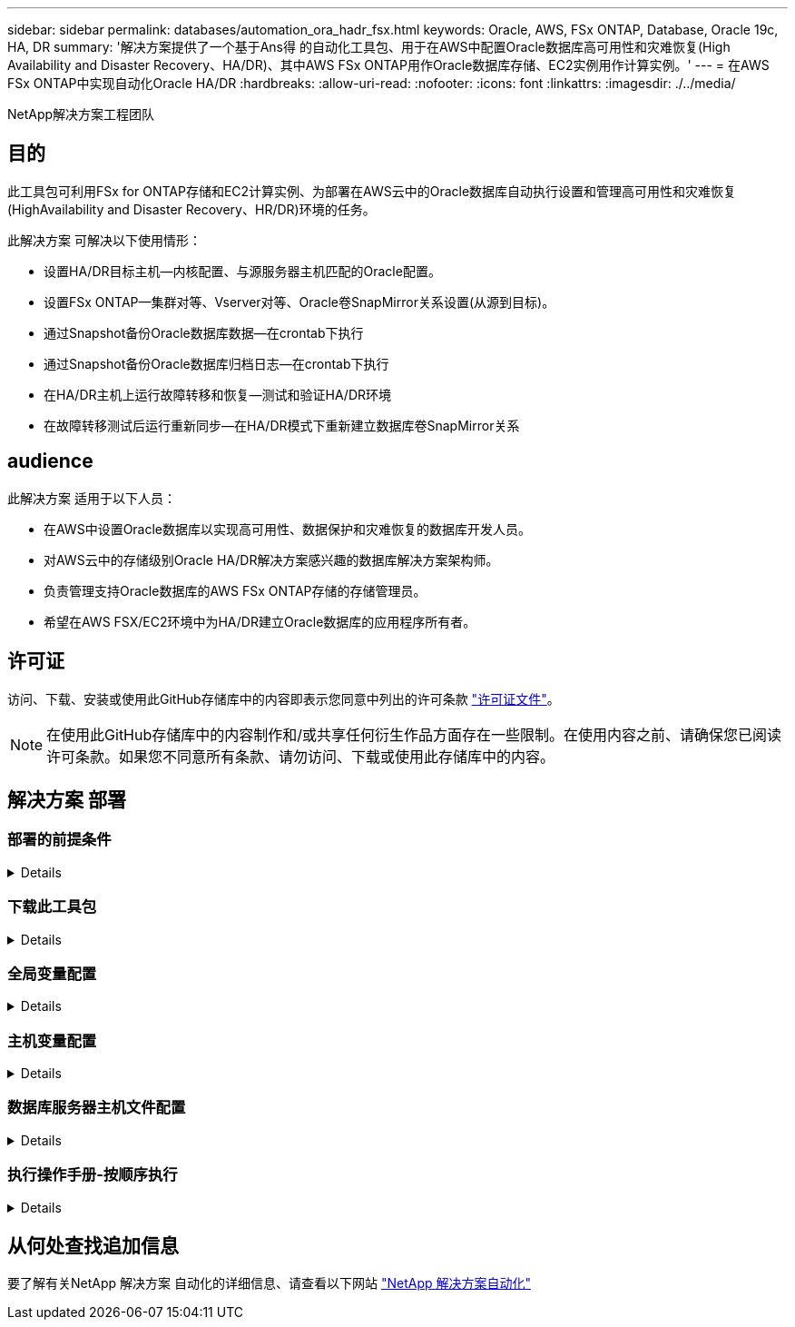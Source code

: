 ---
sidebar: sidebar 
permalink: databases/automation_ora_hadr_fsx.html 
keywords: Oracle, AWS, FSx ONTAP, Database, Oracle 19c, HA, DR 
summary: '解决方案提供了一个基于Ans得 的自动化工具包、用于在AWS中配置Oracle数据库高可用性和灾难恢复(High Availability and Disaster Recovery、HA/DR)、其中AWS FSx ONTAP用作Oracle数据库存储、EC2实例用作计算实例。' 
---
= 在AWS FSx ONTAP中实现自动化Oracle HA/DR
:hardbreaks:
:allow-uri-read: 
:nofooter: 
:icons: font
:linkattrs: 
:imagesdir: ./../media/


NetApp解决方案工程团队



== 目的

此工具包可利用FSx for ONTAP存储和EC2计算实例、为部署在AWS云中的Oracle数据库自动执行设置和管理高可用性和灾难恢复(HighAvailability and Disaster Recovery、HR/DR)环境的任务。

此解决方案 可解决以下使用情形：

* 设置HA/DR目标主机—内核配置、与源服务器主机匹配的Oracle配置。
* 设置FSx ONTAP—集群对等、Vserver对等、Oracle卷SnapMirror关系设置(从源到目标)。
* 通过Snapshot备份Oracle数据库数据—在crontab下执行
* 通过Snapshot备份Oracle数据库归档日志—在crontab下执行
* 在HA/DR主机上运行故障转移和恢复—测试和验证HA/DR环境
* 在故障转移测试后运行重新同步—在HA/DR模式下重新建立数据库卷SnapMirror关系




== audience

此解决方案 适用于以下人员：

* 在AWS中设置Oracle数据库以实现高可用性、数据保护和灾难恢复的数据库开发人员。
* 对AWS云中的存储级别Oracle HA/DR解决方案感兴趣的数据库解决方案架构师。
* 负责管理支持Oracle数据库的AWS FSx ONTAP存储的存储管理员。
* 希望在AWS FSX/EC2环境中为HA/DR建立Oracle数据库的应用程序所有者。




== 许可证

访问、下载、安装或使用此GitHub存储库中的内容即表示您同意中列出的许可条款 link:https://github.com/NetApp/na_ora_hadr_failover_resync/blob/master/LICENSE.TXT["许可证文件"^]。


NOTE: 在使用此GitHub存储库中的内容制作和/或共享任何衍生作品方面存在一些限制。在使用内容之前、请确保您已阅读许可条款。如果您不同意所有条款、请勿访问、下载或使用此存储库中的内容。



== 解决方案 部署



=== 部署的前提条件

[%collapsible]
====
部署需要满足以下前提条件。

....
Ansible v.2.10 and higher
ONTAP collection 21.19.1
Python 3
Python libraries:
  netapp-lib
  xmltodict
  jmespath
....
 AWS FSx storage as is available
....
AWS EC2 Instance
  RHEL 7/8, Oracle Linux 7/8
  Network interfaces for NFS, public (internet) and optional management
  Existing Oracle environment on source, and the equivalent Linux operating system at the target
....
====


=== 下载此工具包

[%collapsible]
====
[source, cli]
----
git clone https://github.com/NetApp/na_ora_hadr_failover_resync.git
----
====


=== 全局变量配置

[%collapsible]
====
可变的AnsablePlaybooks驱动。其中包括一个示例全局变量文件FSX_vars_exple.yml、用于演示典型配置。以下是主要注意事项：

....
ONTAP - retrieve FSx storage parameters using AWS FSx console for both source and target FSx clusters.
  cluster name: source/destination
  cluster management IP: source/destination
  inter-cluster IP: source/destination
  vserver name: source/destination
  vserver management IP: source/destination
  NFS lifs: source/destination
  cluster credentials: fsxadmin and vsadmin pwd to be updated in roles/ontap_setup/defaults/main.yml file
....
....
Oracle database volumes - they should have been created from AWS FSx console, volume naming should follow strictly with following standard:
  Oracle binary: {{ host_name }}_bin, generally one lun/volume
  Oracle data: {{ host_name }}_data, can be multiple luns/volume, add additional line for each additional lun/volume in variable such as {{ host_name }}_data_01, {{ host_name }}_data_02 ...
  Oracle log: {{ host_name }}_log, can be multiple luns/volume, add additional line for each additional lun/volume in variable such as {{ host_name }}_log_01, {{ host_name }}_log_02 ...
  host_name: as defined in hosts file in root directory, the code is written to be specifically matched up with host name defined in host file.
....
....
Linux and DB specific global variables - keep it as is.
  Enter redhat subscription if you have one, otherwise leave it black.
....
====


=== 主机变量配置

[%collapsible]
====
主机变量在名为｛｛host_name｝｝.yml的host_vars目录中定义。其中包括一个示例主机变量文件host_name.yml、用于演示典型配置。以下是主要注意事项：

....
Oracle - define host specific variables when deploying Oracle in multiple hosts concurrently
  ansible_host: IP address of database server host
  log_archive_mode: enable archive log archiving (true) or not (false)
  oracle_sid: Oracle instance identifier
  pdb: Oracle in a container configuration, name pdb_name string and number of pdbs (Oracle allows 3 pdbs free of multitenant license fee)
  listener_port: Oracle listener port, default 1521
  memory_limit: set Oracle SGA size, normally up to 75% RAM
  host_datastores_nfs: combining of all Oracle volumes (binary, data, and log) as defined in global vars file. If multi luns/volumes, keep exactly the same number of luns/volumes in host_var file
....
....
Linux - define host specific variables at Linux level
  hugepages_nr: set hugepage for large DB with large SGA for performance
  swap_blocks: add swap space to EC2 instance. If swap exist, it will be ignored.
....
====


=== 数据库服务器主机文件配置

[%collapsible]
====
默认情况下、AWS EC2实例使用IP地址命名主机。如果您在hosts文件中对Ansv可 使用不同的名称、请在/etc/hosts文件中为源服务器和目标服务器设置主机命名解析。下面是一个示例。

....
127.0.0.1   localhost localhost.localdomain localhost4 localhost4.localdomain4
::1         localhost localhost.localdomain localhost6 localhost6.localdomain6
172.30.15.96 db1
172.30.15.107 db2
....
====


=== 执行操作手册-按顺序执行

[%collapsible]
====
. 安装可操作控制器前提条件。
+
[source, cli]
----
ansible-playbook -i hosts requirements.yml
----
+
[source, cli]
----
ansible-galaxy collection install -r collections/requirements.yml --force
----
. 设置目标EC2数据库实例。
+
[source, cli]
----
ansible-playbook -i hosts ora_dr_setup.yml -u ec2-user --private-key db2.pem -e @vars/fsx_vars.yml
----
. 在源数据库卷和目标数据库卷之间设置FSx ONTAP SnapMirror关系。
+
[source, cli]
----
ansible-playbook -i hosts ontap_setup.yml -u ec2-user --private-key db2.pem -e @vars/fsx_vars.yml
----
. 通过Snapshot从crontab备份Oracle数据库数据卷。
+
[source, cli]
----
10 * * * * cd /home/admin/na_ora_hadr_failover_resync && /usr/bin/ansible-playbook -i hosts ora_replication_cg.yml -u ec2-user --private-key db1.pem -e @vars/fsx_vars.yml >> logs/snap_data_`date +"%Y-%m%d-%H%M%S"`.log 2>&1
----
. 通过Snapshot从crontab备份Oracle数据库归档日志卷。
+
[source, cli]
----
0,20,30,40,50 * * * * cd /home/admin/na_ora_hadr_failover_resync && /usr/bin/ansible-playbook -i hosts ora_replication_logs.yml -u ec2-user --private-key db1.pem -e @vars/fsx_vars.yml >> logs/snap_log_`date +"%Y-%m%d-%H%M%S"`.log 2>&1
----
. 在目标EC2数据库实例上运行故障转移并恢复Oracle数据库—测试和验证HA/DR配置。
+
[source, cli]
----
ansible-playbook -i hosts ora_recovery.yml -u ec2-user --private-key db2.pem -e @vars/fsx_vars.yml
----
. 在故障转移测试后运行重新同步—在复制模式下重新建立数据库卷SnapMirror关系。
+
[source, cli]
----
ansible-playbook -i hosts ontap_ora_resync.yml -u ec2-user --private-key db2.pem -e @vars/fsx_vars.yml
----


====


== 从何处查找追加信息

要了解有关NetApp 解决方案 自动化的详细信息、请查看以下网站 link:../automation/automation_introduction.html["NetApp 解决方案自动化"^]
